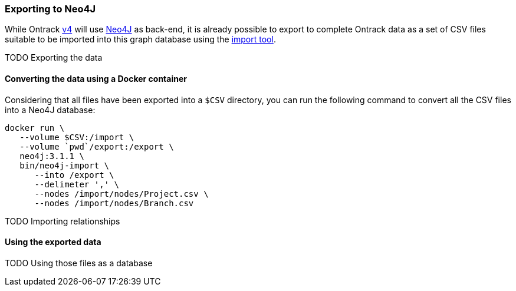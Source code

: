 [[appendix-neo4j-export]]
=== Exporting to Neo4J

While Ontrack https://github.com/nemerosa/ontrack/issues/282[v4] will use
https://neo4j.com/[Neo4J] as back-end, it is already possible to export to
complete Ontrack data as a set of CSV files suitable to be imported into this
graph database using the
https://neo4j.com/docs/operations-manual/current/tutorial/import-tool/[import tool].

TODO Exporting the data

[[appendix-neo4j-export-convert]]
==== Converting the data using a Docker container

Considering that all files have been exported into a `$CSV` directory,
you can run the following command to convert all the CSV files into a
Neo4J database:

[source,bash]
----
docker run \
   --volume $CSV:/import \
   --volume `pwd`/export:/export \
   neo4j:3.1.1 \
   bin/neo4j-import \
      --into /export \
      --delimeter ',' \
      --nodes /import/nodes/Project.csv \
      --nodes /import/nodes/Branch.csv
----

TODO Importing relationships

[[appendix-neo4j-export-using]]
==== Using the exported data

TODO Using those files as a database
